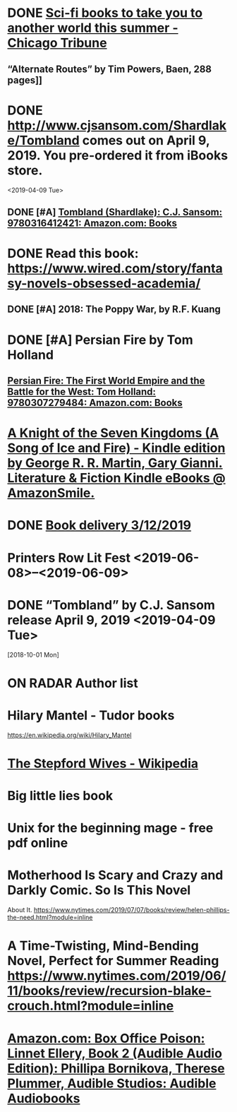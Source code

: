 * DONE [[https://www.chicagotribune.com/lifestyles/books/ct-books-summer-science-fiction-20180425-story.html][Sci-fi books to take you to another world this summer - Chicago Tribune]]
** “Alternate Routes” by Tim Powers, Baen, 288 pages]]
* DONE http://www.cjsansom.com/Shardlake/Tombland comes out on April 9, 2019.  You pre-ordered it from iBooks store.
<2019-04-09 Tue>

** DONE [#A] [[https://www.amazon.com/Tombland-Shardlake-C-J-Sansom/dp/0316412422/ref=sr_1_1?rps=1&ie=UTF8&qid=1549144606&sr=8-1&keywords=Tombland&refinements=p_85%3A2470955011][Tombland (Shardlake): C.J. Sansom: 9780316412421: Amazon.com: Books]]
* DONE Read this book: https://www.wired.com/story/fantasy-novels-obsessed-academia/ 
** DONE [#A] 2018: The Poppy War, by R.F. Kuang
* DONE [#A] Persian Fire by Tom Holland
** [[https://www.amazon.com/Persian-Fire-First-Empire-Battle/dp/0307279480/ref=sr_1_1?ie=UTF8&qid=1549144772&sr=8-1&keywords=persian+fire+tom+holland][Persian Fire: The First World Empire and the Battle for the West: Tom Holland: 9780307279484: Amazon.com: Books]]
* [[https://smile.amazon.com/gp/product/B00S3R6HAE?ref=em_1p_1_im&ref_=pe_851940_392414850][A Knight of the Seven Kingdoms (A Song of Ice and Fire) - Kindle edition by George R. R. Martin, Gary Gianni. Literature & Fiction Kindle eBooks @ AmazonSmile.]]
* DONE [[https://www.amazon.com/gp/css/order-history/ref=nav_youraccount_orders][Book delivery 3/12/2019]]
   SCHEDULED: <2019-03-11 Mon>
* Printers Row Lit Fest <2019-06-08>--<2019-06-09>
* DONE “Tombland” by C.J. Sansom release April 9, 2019 <2019-04-09 Tue>
  [2018-10-01 Mon]
* ON RADAR Author list
* Hilary Mantel - Tudor books
https://en.wikipedia.org/wiki/Hilary_Mantel
* [[https://en.wikipedia.org/wiki/The_Stepford_Wives][The Stepford Wives - Wikipedia]]

* Big little lies book

* Unix for the beginning mage - free pdf online

* Motherhood Is Scary and Crazy and Darkly Comic. So Is This Novel
About It.
 https://www.nytimes.com/2019/07/07/books/review/helen-phillips-the-need.html?module=inline

* A Time-Twisting, Mind-Bending Novel, Perfect for Summer Reading https://www.nytimes.com/2019/06/11/books/review/recursion-blake-crouch.html?module=inline
* [[https://www.amazon.com/Box-Office-Poison-Linnet-Ellery/dp/B00DXYK61S][Amazon.com: Box Office Poison: Linnet Ellery, Book 2 (Audible Audio Edition): Phillipa Bornikova, Therese Plummer, Audible Studios: Audible Audiobooks]]

